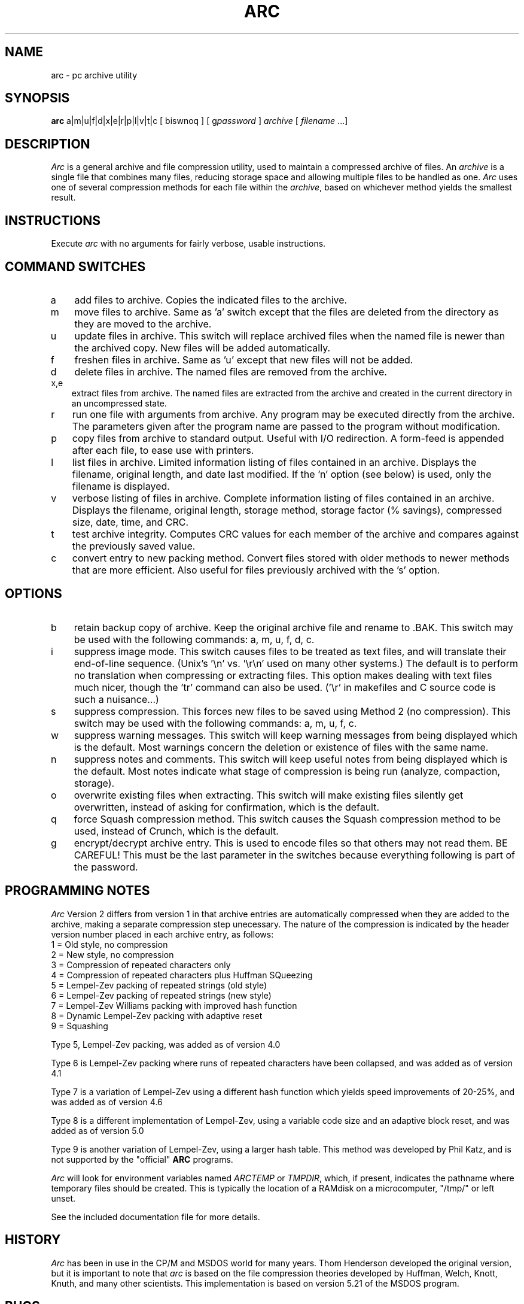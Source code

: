 .TH ARC 1L "11 Nov 1991" "Howard Chu@JPL" "LOCAL COMMANDS"
.SH NAME
arc \- pc archive utility
.SH SYNOPSIS
.B arc
a|m|u|f|d|x|e|r|p|l|v|t|c [ biswnoq ] [ g\fIpassword\fR ]
.I archive 
[ \fIfilename\fR ...]
.SH DESCRIPTION
.I Arc
is a general archive and file compression utility, used to maintain
a compressed archive of files.
An
.I archive
is a single file that combines many files, reducing storage space
and allowing multiple files to be handled as one.
.I Arc
uses one of several compression methods for each file within the
.IR archive ,
based on whichever method yields the smallest result.
.SH INSTRUCTIONS
Execute
.I arc
with no arguments for fairly verbose, usable instructions.
.SH COMMAND SWITCHES
.TP 3
a
add files to archive.  Copies the indicated files to the archive.
.TP
m
move files to archive.  Same as 'a' switch except
that the files are deleted from the directory as
they are moved to the archive.
.TP
u
update files in archive.  This switch will replace archived
files when the named file is newer than the archived copy.
New files will be added automatically.
.TP
f
freshen files in archive.  Same as 'u' except that
new files will not be added.
.TP
d
delete files in archive.  The named files are removed from the archive.
.TP
x,e
extract files from archive.  The named files are extracted
from the archive and created in the current directory
in an uncompressed state.
.TP
r
run one file with arguments from archive.  Any
program may be executed directly from the archive.
The parameters given after the program name are passed to
the program without modification.
.TP
p
copy files from archive to standard output.  Useful
with I/O redirection. A form-feed is appended after each file,
to ease use with printers.
.TP
l
list files in archive.  Limited information listing
of files contained in an archive.  Displays the
filename, original length, and date last modified.
If the 'n' option (see below) is used, only the
filename is displayed.
.TP
v
verbose listing of files in archive.  Complete
information listing of files contained in an archive.
Displays the filename, original length, storage method,
storage factor (% savings), compressed size, date, time,
and CRC.
.TP
t
test archive integrity.  Computes CRC values for each member of
the archive and compares against the previously saved value.
.TP
c
convert entry to new packing method.  Convert files
stored with older methods to newer methods that are
more efficient. Also useful for files previously
archived with the 's' option.
.SH OPTIONS
.TP 3
b
retain backup copy of archive.  Keep the original
archive file and rename to .BAK.
This switch may be used with the
following commands:  a, m, u, f, d, c.
.TP
i
suppress image mode.  This switch causes files to
be treated as text files, and will translate their
end-of-line sequence. (Unix's '\\n' vs. '\\r\\n' used
on many other systems.)  The default is to perform
no translation when compressing or extracting files.
This option makes dealing with text files much nicer,
though the 'tr' command can also be used. ('\\r' in
makefiles and C source code is such a nuisance...)
.TP
s
suppress compression.  This forces new files to be
saved using Method 2 (no compression).  This switch
may be used with the following commands:  a, m, u, f, c.
.TP
w
suppress warning messages.  This switch will keep
warning messages from being displayed which is the default.
Most warnings concern the deletion or existence of
files with the same name.
.TP
n
suppress notes and comments.  This switch will keep
useful notes from being displayed which is the default.
Most notes indicate what stage of compression is
being run (analyze, compaction, storage).
.TP
o
overwrite existing files when extracting.  This switch
will make existing files silently get overwritten, instead
of asking for confirmation, which is the default.
.TP
q
force Squash compression method.  This switch causes
the Squash compression method to be used, instead of
Crunch, which is the default.
.TP
g
encrypt/decrypt archive entry.  This is used to encode
files so that others may not read them.  BE CAREFUL!
This must be the last parameter in the switches because
everything following is part of the password.
.SH PROGRAMMING NOTES
.I Arc
Version 2 differs from version 1 in that archive entries
are automatically compressed when they are added to the archive,
making a separate compression step unecessary.  The nature of the
compression is indicated by the header version number placed in
each archive entry, as follows:
.nf
         1 = Old style, no compression
         2 = New style, no compression
         3 = Compression of repeated characters only
         4 = Compression of repeated characters plus Huffman SQueezing
         5 = Lempel-Zev packing of repeated strings (old style)
         6 = Lempel-Zev packing of repeated strings (new style)
         7 = Lempel-Zev Williams packing with improved hash function
         8 = Dynamic Lempel-Zev packing with adaptive reset
         9 = Squashing
.fi

Type 5, Lempel-Zev packing, was added as of version 4.0

Type 6 is Lempel-Zev packing where runs of repeated characters
have been collapsed, and was added as of version 4.1

Type 7 is a variation of Lempel-Zev using a different hash
function which yields speed improvements of 20-25%, and was
added as of version 4.6

Type 8 is a different implementation of Lempel-Zev, using a
variable code size and an adaptive block reset, and was added
as of version 5.0

Type 9 is another variation of Lempel-Zev, using a larger
hash table. This method was developed by Phil Katz, and is
not supported by the "official" \fBARC\fP programs.

.I Arc
will look for environment variables named \fIARCTEMP\fP or
\fITMPDIR\fP, which, if present, indicates the pathname
where temporary files should be created. This is typically
the location of a RAMdisk on a microcomputer, "/tmp/" or
left unset.

See the included documentation file for more details.
.SH HISTORY
\fIArc\fP has been in use in the CP/M and MSDOS world for many years.
Thom Henderson developed the original version, but it is important to note that
\fIarc\fP is based on the file compression theories developed by Huffman, Welch,
Knott, Knuth, and many other scientists. This implementation is based on
version 5.21 of the MSDOS program.
.SH BUGS
\fIArc\fP behaves just like the PC version of the program; all functions
of the "usage" display are working.
Full compatibility with PC ARC files is maintained, the price for which is
that \fIarc\fP doesn't like long filenames, and can only archive files with
names of up to 12 characters.
It will *sometimes* do The Right Thing with them, but I suggest
you put long-winded filenames in a "shar" before
.IR arc ing
them.

There shouldn't be any problems, (hah!) but if you find any, please
send them to me at:

	hyc@hanauma.jpl.nasa.gov

.SH AUTHORS
Original MSDOS program by Thom Henderson
.br
COPYRIGHT(C) 1985-87 by System Enhancement Associates.
You may copy and distribute this program freely,
under the terms of the General Public License.

Original Lempel-Zev code derived from compress 4.0.
Modified to support Squashing by Dan Lanciani (ddl@harvard.edu)
Ported from MSDOS by Howard Chu,
with help from John Gilmore (hoptoad!gnu), James Turner (daisy!turner)
and others.
